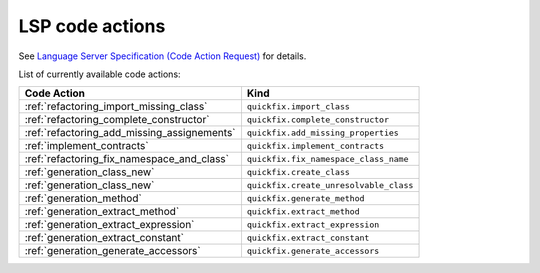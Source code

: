 .. _lsp_code_actions:

LSP code actions
================

See `Language Server Specification (Code Action Request)`_ for details.

List of currently available code actions:

+---------------------------------------------+----------------------------------------+
| Code Action                                 | Kind                                   |
+=============================================+========================================+
| :ref:`refactoring_import_missing_class`     | ``quickfix.import_class``              |
+---------------------------------------------+----------------------------------------+
| :ref:`refactoring_complete_constructor`     | ``quickfix.complete_constructor``      |
+---------------------------------------------+----------------------------------------+
| :ref:`refactoring_add_missing_assignements` | ``quickfix.add_missing_properties``    |
+---------------------------------------------+----------------------------------------+
| :ref:`implement_contracts`                  | ``quickfix.implement_contracts``       |
+---------------------------------------------+----------------------------------------+
| :ref:`refactoring_fix_namespace_and_class`  | ``quickfix.fix_namespace_class_name``  |
+---------------------------------------------+----------------------------------------+
| :ref:`generation_class_new`                 | ``quickfix.create_class``              |
+---------------------------------------------+----------------------------------------+
| :ref:`generation_class_new`                 | ``quickfix.create_unresolvable_class`` |
+---------------------------------------------+----------------------------------------+
| :ref:`generation_method`                    | ``quickfix.generate_method``           |
+---------------------------------------------+----------------------------------------+
| :ref:`generation_extract_method`            | ``quickfix.extract_method``            |
+---------------------------------------------+----------------------------------------+
| :ref:`generation_extract_expression`        | ``quickfix.extract_expression``        |
+---------------------------------------------+----------------------------------------+
| :ref:`generation_extract_constant`          | ``quickfix.extract_constant``          |
+---------------------------------------------+----------------------------------------+
| :ref:`generation_generate_accessors`        | ``quickfix.generate_accessors``        |
+---------------------------------------------+----------------------------------------+

.. _Language Server Specification (Code Action Request): https://microsoft.github.io/language-server-protocol/specification#textDocument_codeAction
